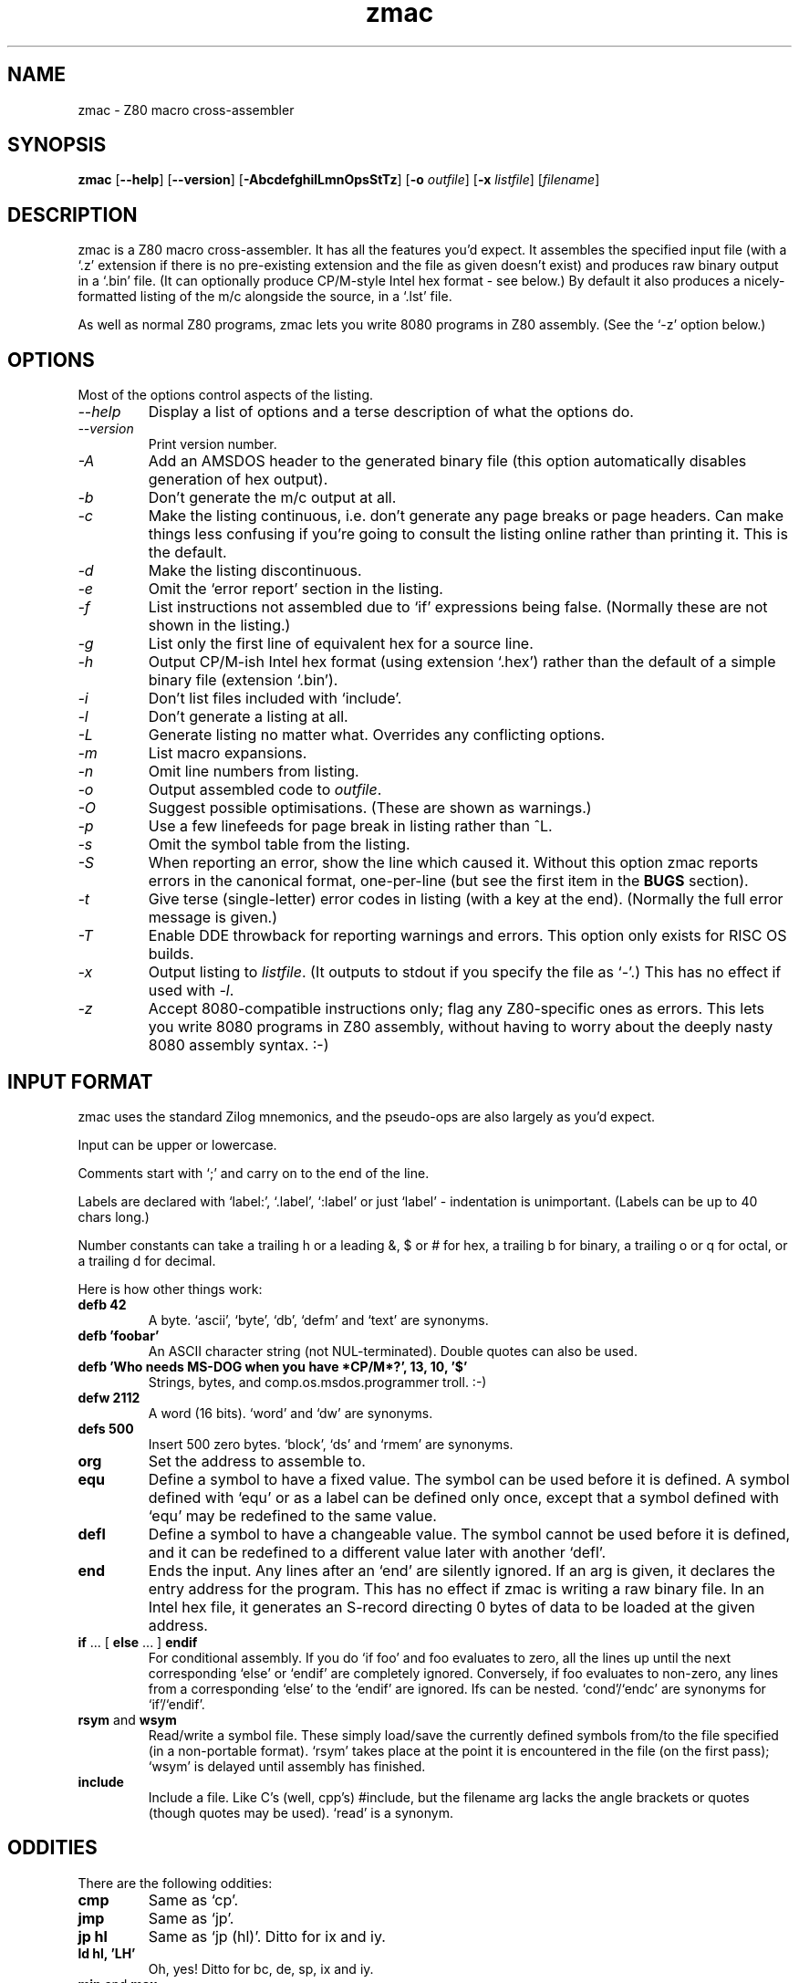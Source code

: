 .\" -*- nroff -*-
.\"
.\" zmac - Z80 macro cross-assembler
.\" Public domain by Bruce Norskog and others.
.\"
.\" zmac.1 - man page
.\"
.\" (version number below is purely for the sake of argument;
.\" it's probably about the millionth version IRL :-))
.\"
.TH zmac 1 "2000-07-02" "Version 1.3" "Development Tools"
.\"
.\"------------------------------------------------------------------
.\"
.SH NAME
zmac \- Z80 macro cross-assembler
.\"
.\"------------------------------------------------------------------
.\"
.SH SYNOPSIS
.PD 0
.B zmac
.RB [ --help ]
.RB [ --version ]
.RB [ -AbcdefghilLmnOpsStTz ]
.RB [ -o
.IR outfile ]
.RB [ -x
.IR listfile ]
.RI [ filename ]
.PD 1
.\"
.\"------------------------------------------------------------------
.\"
.SH DESCRIPTION
zmac is a Z80 macro cross-assembler. It has all the features you'd
expect. It assembles the specified input file (with a `.z' extension
if there is no pre-existing extension and the file as given doesn't
exist) and produces raw binary output
in a `.bin' file. (It can optionally produce CP/M-style Intel hex
format - see below.) By default it also produces a nicely-formatted
listing of the m/c alongside the source, in a `.lst' file.
.PP
As well as normal Z80 programs, zmac lets you write 8080 programs in
Z80 assembly. (See the `-z' option below.)
.\"
.\"------------------------------------------------------------------
.\"
.SH OPTIONS
Most of the options control aspects of the listing.
.TP
.I --help
Display a list of options and a terse description of what the options
do.
.TP
.I --version
Print version number.
.TP
.I -A
Add an AMSDOS header to the generated binary file (this option
automatically disables generation of hex output).
.TP
.I -b
Don't generate the m/c output at all.
.TP
.I -c
Make the listing continuous, i.e. don't generate any page breaks or
page headers. Can make things less confusing if you're going to
consult the listing online rather than printing it.  This is the default.
.TP
.I -d
Make the listing discontinuous.
.TP
.I -e
Omit the `error report' section in the listing.
.TP
.I -f
List instructions not assembled due to `if' expressions being
false. (Normally these are not shown in the listing.)
.TP
.I -g
List only the first line of equivalent hex for a source line.
.TP
.I -h
Output CP/M-ish Intel hex format (using extension `.hex') rather than
the default of a simple binary file (extension `.bin').
.TP
.I -i
Don't list files included with `include'.
.TP
.I -l
Don't generate a listing at all.
.TP
.I -L
Generate listing no matter what. Overrides any conflicting options.
.TP
.I -m
List macro expansions.
.TP
.I -n
Omit line numbers from listing.
.TP
.I -o
Output assembled code to
.IR outfile .
.TP
.I -O
Suggest possible optimisations. (These are shown as warnings.)
.TP
.I -p
Use a few linefeeds for page break in listing rather than ^L.
.TP
.I -s
Omit the symbol table from the listing.
.TP
.I -S
When reporting an error, show the line which caused it. Without this
option zmac reports errors in the canonical format, one-per-line (but
see the first item in the
.B BUGS
section).
.TP
.I -t
Give terse (single-letter) error codes in listing (with a key at the
end). (Normally the full error message is given.)
.TP
.I -T
Enable DDE throwback for reporting warnings and errors.  This option
only exists for RISC OS builds.
.TP
.I -x
Output listing to
.IR listfile .
(It outputs to stdout if you specify the file as `-'.)
This has no effect if used with
.IR -l .
.TP
.I -z
Accept 8080-compatible instructions only; flag any Z80-specific ones
as errors. This lets you write 8080 programs in Z80 assembly, without
having to worry about the deeply nasty 8080 assembly syntax. :-)
.\"
.\"------------------------------------------------------------------
.\"
.SH "INPUT FORMAT"
zmac uses the standard Zilog mnemonics, and the pseudo-ops are also
largely as you'd expect.
.PP
Input can be upper or lowercase.
.PP
Comments start with `;' and carry on
to the end of the line.
.PP
Labels are declared with
`label:', `.label', `:label' or just `label' -
indentation is unimportant. (Labels can be up to 40 chars long.)
.PP
Number constants can take a trailing h or a leading &, $ or # for hex,
a trailing b for binary, a trailing o or q for octal, or a trailing
d for decimal.
.PP
Here is how other things work:
.TP
.B defb 42
A byte.  `ascii', `byte', `db', `defm' and `text' are synonyms.
.TP
.B defb 'foobar'
An ASCII character string (not NUL-terminated).
Double quotes can also be used.
.TP
\fBdefb 'Who needs MS-DOG when you have *CP/M*?', 13, 10, '$'\fP
Strings, bytes, and comp.os.msdos.programmer troll. :-)
.TP
.B defw 2112
A word (16 bits).  `word' and `dw' are synonyms.
.TP
.B defs 500
Insert 500 zero bytes.  `block', `ds' and `rmem' are synonyms.
.TP
.B org
Set the address to assemble to.
.TP
.B equ
Define a symbol to have a fixed value.  The symbol can be used before it
is defined.  A symbol defined with `equ' or as a label can be defined only
once, except that a symbol defined with `equ' may be redefined to the
same value.
.TP
.B defl
Define a symbol to have a changeable value.  The symbol cannot be used
before it is defined, and it can be redefined to a different value later
with another `defl'.
.TP
.B end 
Ends the input.  Any lines after an `end' are silently ignored.
If an arg is given, it declares the entry address for the program.
This has no effect if zmac is writing a raw binary file.  In an Intel
hex file, it generates an S-record directing 0 bytes of data to be loaded
at the given address.
.TP
\fBif\fP ... [ \fBelse\fP ... ] \fBendif\fP
For conditional assembly. If you do `if foo' and foo evaluates to
zero, all the lines up until the next corresponding `else' or `endif'
are completely ignored.  Conversely, if foo evaluates to non-zero, any
lines from a corresponding `else' to the `endif' are ignored.  Ifs can
be nested.  `cond'/`endc' are synonyms for `if'/`endif'.
.TP
\fBrsym\fP and \fBwsym\fP
Read/write a symbol file. These simply load/save the currently defined
symbols from/to the file specified (in a non-portable format). `rsym'
takes place at the point it is encountered in the file (on the first
pass); `wsym' is delayed until assembly has finished.
.TP
.B include
Include a file. Like C's (well, cpp's) #include, but the filename arg
lacks the angle brackets or quotes (though quotes may be used).
`read' is a synonym.
.\"
.\"------------------------------------------------------------------
.\"
.SH "ODDITIES"
There are the following oddities:
.TP
.B cmp
Same as `cp'.
.TP
.B jmp
Same as `jp'.
.TP
.B jp hl
Same as `jp (hl)'.  Ditto for ix and iy.
.TP
.B ld hl, 'LH'
Oh, yes!  Ditto for bc, de, sp, ix and iy.
.TP
\fBmin\fP and \fBmax\fP
Same as `defl' except that the symbol is defined as the
smaller or bigger of two comma-separated expressions.
.TP
\fBv\fP and \fBnv\fP
These are alternatives to `pe' and `po' respectively in `jp'
and `call' instructions, meaning that tests on the Z80's
(parity/)overflow flag can be written in the same
format (`x'/`nx') as for those on the zero or carry flags.
.\"
.\"------------------------------------------------------------------
.\"
.SH "LISTING PSEUDO-OPS"
There are several pseudo-ops for controlling the listing. None of
these ops appear in the listing themselves:
.TP
.B eject
Start a new listing page.
.TP
.B nolist
Do nothing. This can be used to have a comment in the source but not
the listing, I suppose.
.TP
.B "elist, flist, glist, mlist"
These have the same effect as the similarly-named command-line
options, though possibly with the sense reversed depending on the
default. Use an arg >0 (or no arg) to enable, and an arg <0 to
disable.
.TP
.B list
Sets whether to list or not. You can use this to avoid listing certain
parts of the source. Takes same optional arg as `elist', etc..
.TP
.B title
Set title (used in listing and symbol file).
.TP
.B space
Output arg blank lines in the listing, or one line if no arg is given.
.\"
.\"------------------------------------------------------------------
.\"
.SH "EXPRESSIONS"
Expressions are reasonably full-featured; here is the complete
list of operators, highest-precedence first.  Operators separated
only by a space are synonyms; for example, `~' is the same as `not'.
.IP
! (logical), ~ not (bitwise), + (unary), - (unary)
.IP
*, /, % mod
.IP
+, -
.IP
<< shl, >> shr
.IP
< lt, > gt, <= le, >= ge
.IP
== = eq, != <> ne
.IP
& and (bitwise)
.IP
^ xor (bitwise)
.IP
| or (bitwise)
.PP
You can use normal parentheses or square brackets to override
the precedence rules; use square brackets where parentheses would
conflict with Z80 mnemonic syntax.
.\"
.\"------------------------------------------------------------------
.\"
.SH "MACROS"
The following defines a macro named m with zero or more formal parameters
p1, p2, ..., pn, zero or more local symbols ?s1, ?s2, ..., ?sm, and 
body b1, b2, ...:
.IP
m macro p1, p2, ..., pn, ?s1, ?s2, ..., ?sm
.IP
  b1
.IP
  b2
.IP
  ...
.IP
  endm
.PP
The macro is called by writing:
.IP
m v1, v2, ..., vn
.PP
A macro call expands to the text of the macro's body, with each 
occurrence of a formal parameter pk replaced by the corresponding 
value vk, and with each local symbol ?sk replaced by a new, unique 
symbol invented for this call.  Invented symbols begin with `?',
so you should avoid using such symbols elsewhere in your program.
.PP
zmac currently does not check that you have provided the right number 
of parameters when calling a macro.  If you provide too few, unmatched 
formals are replaced with the empty string.  If you provide too 
many, the additional values begin to replace local symbols as if 
they were ordinary parameters.  (This could be considered a feature.)  
After the local symbols are all replaced, additional parameters 
are silently ignored.
.\"
.\"------------------------------------------------------------------
.\"
.SH "FILENAMES"
To allow source files to be portable, a canonical format should be
used for filenames in source files (i.e. in include, rsym or wsym
statements).  This canonical format is basically the Un*x
format: `/' as the directory separator, `.' as the extension separator,
".." as the parent directory, "." as the current directory,
and a leading `/' as the root directory
(this should be avoided as it makes moving the source non-trivial).
.PP
For maximum portability, no element of such a filename should have
more than 10 characters, contain characters other than 0-9, a-z,
underscore and `.', or contain more than one `.'.
.PP
Filenames passed as command-line arguments (i.e. for the source
specification, or for the
.IR -o
or
.IR -x
options), however, are assumed to
be in the local (non-canonical) format; this includes the
extension separator (whether supplied or added) and any drive specifiers.
.PP
The OSes which are currently supported are Un*x, BeOS, DOS and RISC OS.
.\"
.\"------------------------------------------------------------------
.\"
.SH "MISCELLANEOUS"
In the symbol table listing, the `=' prefix is given for those symbols
defined by `equ' or `defl', and the `+' suffix is given for those
which were not used.
.\"
.\"------------------------------------------------------------------
.\"
.SH "EXIT STATUS"
.TP
.B 0
No errors.
.TP
.B 1
One or more errors were found during assembly, or zmac exited with a
fatal error.
.\"
.\"------------------------------------------------------------------
.\"
.SH BUGS
zmac reports each error in a line separately. This is probably a good
thing, but tends to effectively result in the same overall problem
being reported twice (e.g. a reference to an undefined symbol causes
both an undeclared error and a value error).
.PP
The man page isn't what you'd call extensive. This shouldn't be too
surprising as I had to RTFS to WTFM. :-)
.PP
What do phase/dephase do (they seem to be some way of temporarily
moving the program location -- for overlays?)?
.\"
.\"------------------------------------------------------------------
.\"
.SH "SEE ALSO"
.IR as "(1)"
.\"
.\"------------------------------------------------------------------
.\"
.SH AUTHOR
Bruce Norskog (in 1978!).
.PP
Updates and bugfixes over the years by John Providenza, Colin Kelley,
and more recently by Russell Marks, Mark RISON, Chris Smith,
Matthew Phillips and Tim Mann.
.PP
Russell Marks wrote most of the man page, with tweaks by Mark RISON
and Tim Mann.
